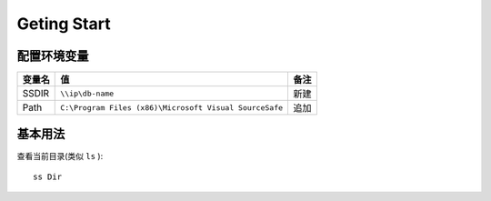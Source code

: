 Geting Start
=================

配置环境变量
-----------------

==========  =============================================================  ========
变量名      值                                                             备注
==========  =============================================================  ========
SSDIR       ``\\ip\db-name``                                               新建
Path        ``C:\Program Files (x86)\Microsoft Visual SourceSafe``         追加
==========  =============================================================  ========

基本用法
------------------

查看当前目录(类似 ``ls`` )::

    ss Dir

